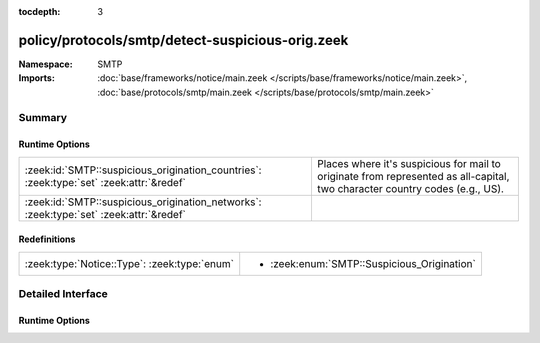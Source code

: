 :tocdepth: 3

policy/protocols/smtp/detect-suspicious-orig.zeek
=================================================
.. zeek:namespace:: SMTP


:Namespace: SMTP
:Imports: :doc:`base/frameworks/notice/main.zeek </scripts/base/frameworks/notice/main.zeek>`, :doc:`base/protocols/smtp/main.zeek </scripts/base/protocols/smtp/main.zeek>`

Summary
~~~~~~~
Runtime Options
###############
======================================================================================= ===================================================================
:zeek:id:`SMTP::suspicious_origination_countries`: :zeek:type:`set` :zeek:attr:`&redef` Places where it's suspicious for mail to originate from represented
                                                                                        as all-capital, two character country codes (e.g., US).
:zeek:id:`SMTP::suspicious_origination_networks`: :zeek:type:`set` :zeek:attr:`&redef`  
======================================================================================= ===================================================================

Redefinitions
#############
============================================ ===========================================
:zeek:type:`Notice::Type`: :zeek:type:`enum` 
                                             
                                             * :zeek:enum:`SMTP::Suspicious_Origination`
============================================ ===========================================


Detailed Interface
~~~~~~~~~~~~~~~~~~
Runtime Options
###############
.. zeek:id:: SMTP::suspicious_origination_countries
   :source-code: policy/protocols/smtp/detect-suspicious-orig.zeek 14 14

   :Type: :zeek:type:`set` [:zeek:type:`string`]
   :Attributes: :zeek:attr:`&redef`
   :Default: ``{}``

   Places where it's suspicious for mail to originate from represented
   as all-capital, two character country codes (e.g., US).  It requires
   Zeek to be built with GeoIP support.

.. zeek:id:: SMTP::suspicious_origination_networks
   :source-code: policy/protocols/smtp/detect-suspicious-orig.zeek 15 15

   :Type: :zeek:type:`set` [:zeek:type:`subnet`]
   :Attributes: :zeek:attr:`&redef`
   :Default: ``{}``



